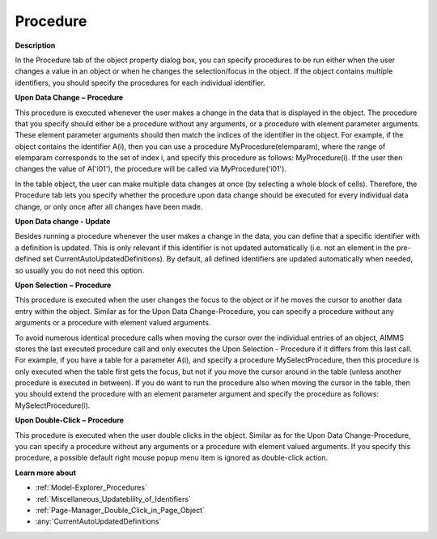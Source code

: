 

.. _Bar-Chart_Object_Properties_Procedure:


Procedure
=========

**Description** 

In the Procedure tab of the object property dialog box, you can specify procedures to be run either when the user changes a value in an object or when he changes the selection/focus in the object. If the object contains multiple identifiers, you should specify the procedures for each individual identifier.



**Upon Data Change** **–** **Procedure** 

This procedure is executed whenever the user makes a change in the data that is displayed in the object. The procedure that you specify should either be a procedure without any arguments, or a procedure with element parameter arguments. These element parameter arguments should then match the indices of the identifier in the object. For example, if the object contains the identifier A(i), then you can use a procedure MyProcedure(elemparam), where the range of elemparam corresponds to the set of index i, and specify this procedure as follows: MyProcedure(i). If the user then changes the value of A('i01'), the procedure will be called via MyProcedure('i01').



In the table object, the user can make multiple data changes at once (by selecting a whole block of cells). Therefore, the Procedure tab lets you specify whether the procedure upon data change should be executed for every individual data change, or only once after all changes have been made.



**Upon Data change - Update** 

Besides running a procedure whenever the user makes a change in the data, you can define that a specific identifier with a definition is updated. This is only relevant if this identifier is not updated automatically (i.e. not an element in the pre-defined set CurrentAutoUpdatedDefinitions). By default, all defined identifiers are updated automatically when needed, so usually you do not need this option.



**Upon Selection** **–** **Procedure** 

This procedure is executed when the user changes the focus to the object or if he moves the cursor to another data entry within the object. Similar as for the Upon Data Change-Procedure, you can specify a procedure without any arguments or a procedure with element valued arguments.



To avoid numerous identical procedure calls when moving the cursor over the individual entries of an object, AIMMS stores the last executed procedure call and only executes the Upon Selection - Procedure if it differs from this last call. For example, if you have a table for a parameter A(i), and specify a procedure MySelectProcedure, then this procedure is only executed when the table first gets the focus, but not if you move the cursor around in the table (unless another procedure is executed in between). If you do want to run the procedure also when moving the cursor in the table, then you should extend the procedure with an element parameter argument and specify the procedure as follows: MySelectProcedure(i).



**Upon Double-Click** **–** **Procedure** 

This procedure is executed when the user double clicks in the object. Similar as for the Upon Data Change-Procedure, you can specify a procedure without any arguments or a procedure with element valued arguments. If you specify this procedure, a possible default right mouse popup menu item is ignored as double-click action.



**Learn more about** 

*	:ref:`Model-Explorer_Procedures` 
*	:ref:`Miscellaneous_Updatebility_of_Identifiers` 
*	:ref:`Page-Manager_Double_Click_in_Page_Object` 
*	:any:`CurrentAutoUpdatedDefinitions`






